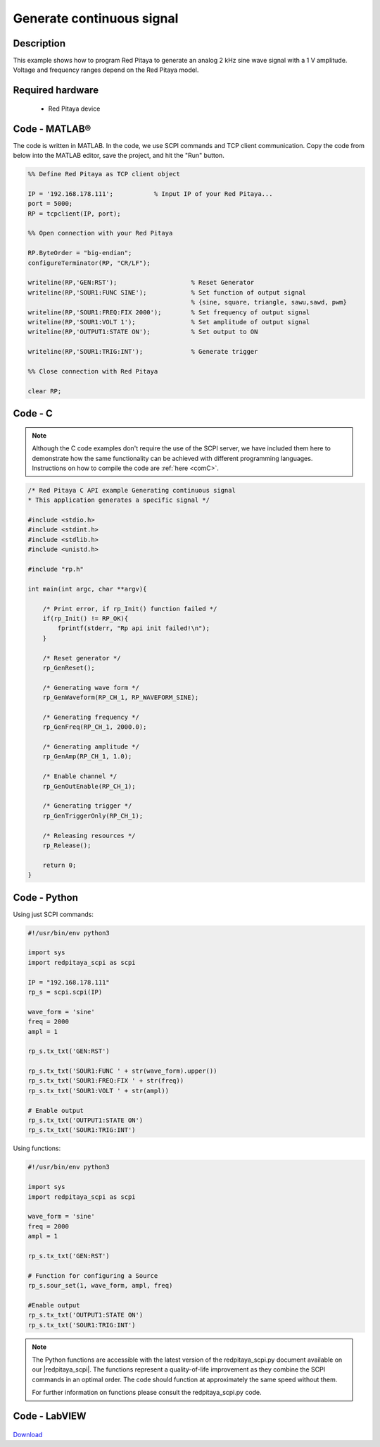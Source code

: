 Generate continuous signal
##########################

.. http://blog.redpitaya.com/examples-new/generate-continuous-signal-on-fast-analog-outputs/

Description
***********

This example shows how to program Red Pitaya to generate an analog 2 kHz sine wave signal with a 1 V amplitude. Voltage and frequency ranges depend on the Red Pitaya model.


Required hardware
*****************

    - Red Pitaya device

.. figure:: ../general_img/RedPitaya_general.png

Code - MATLAB®
**************

The code is written in MATLAB. In the code, we use SCPI commands and TCP client communication. Copy the code from below into the MATLAB editor, save the project, and hit the "Run" button.

.. code-block:: matlab

    %% Define Red Pitaya as TCP client object

    IP = '192.168.178.111';           % Input IP of your Red Pitaya...
    port = 5000;
    RP = tcpclient(IP, port);

    %% Open connection with your Red Pitaya

    RP.ByteOrder = "big-endian";
    configureTerminator(RP, "CR/LF");

    writeline(RP,'GEN:RST');                    % Reset Generator
    writeline(RP,'SOUR1:FUNC SINE');            % Set function of output signal
                                                % {sine, square, triangle, sawu,sawd, pwm}
    writeline(RP,'SOUR1:FREQ:FIX 2000');        % Set frequency of output signal
    writeline(RP,'SOUR1:VOLT 1');               % Set amplitude of output signal
    writeline(RP,'OUTPUT1:STATE ON');           % Set output to ON

    writeline(RP,'SOUR1:TRIG:INT');             % Generate trigger

    %% Close connection with Red Pitaya

    clear RP;
    
    
Code - C
********

.. note::

    Although the C code examples don't require the use of the SCPI server, we have included them here to demonstrate how the same functionality can be achieved with different programming languages. 
    Instructions on how to compile the code are :ref:`here <comC>`.


.. code-block:: c

    /* Red Pitaya C API example Generating continuous signal  
    * This application generates a specific signal */

    #include <stdio.h>
    #include <stdint.h>
    #include <stdlib.h>
    #include <unistd.h>

    #include "rp.h"

    int main(int argc, char **argv){

        /* Print error, if rp_Init() function failed */
        if(rp_Init() != RP_OK){
            fprintf(stderr, "Rp api init failed!\n");
        }

        /* Reset generator */
        rp_GenReset();

        /* Generating wave form */
        rp_GenWaveform(RP_CH_1, RP_WAVEFORM_SINE);

        /* Generating frequency */
        rp_GenFreq(RP_CH_1, 2000.0);

        /* Generating amplitude */
        rp_GenAmp(RP_CH_1, 1.0);

        /* Enable channel */
        rp_GenOutEnable(RP_CH_1);

        /* Generating trigger */
        rp_GenTriggerOnly(RP_CH_1);

        /* Releasing resources */
        rp_Release();

        return 0;
    }


Code - Python
*************

Using just SCPI commands:

.. code-block:: python

    #!/usr/bin/env python3
    
    import sys
    import redpitaya_scpi as scpi
    
    IP = "192.168.178.111"
    rp_s = scpi.scpi(IP)

    wave_form = 'sine'
    freq = 2000
    ampl = 1

    rp_s.tx_txt('GEN:RST')

    rp_s.tx_txt('SOUR1:FUNC ' + str(wave_form).upper())
    rp_s.tx_txt('SOUR1:FREQ:FIX ' + str(freq))
    rp_s.tx_txt('SOUR1:VOLT ' + str(ampl))

    # Enable output
    rp_s.tx_txt('OUTPUT1:STATE ON')
    rp_s.tx_txt('SOUR1:TRIG:INT')

Using functions:

.. code-block:: python

    #!/usr/bin/env python3
    
    import sys
    import redpitaya_scpi as scpi
    
    wave_form = 'sine'
    freq = 2000
    ampl = 1
    
    rp_s.tx_txt('GEN:RST')
    
    # Function for configuring a Source 
    rp_s.sour_set(1, wave_form, ampl, freq)
    
    #Enable output
    rp_s.tx_txt('OUTPUT1:STATE ON')
    rp_s.tx_txt('SOUR1:TRIG:INT')

.. note::

    The Python functions are accessible with the latest version of the redpitaya_scpi.py document available on our |redpitaya_scpi|.
    The functions represent a quality-of-life improvement as they combine the SCPI commands in an optimal order. The code should function at approximately the same speed without them.

    For further information on functions please consult the redpitaya_scpi.py code.


.. |redpitaya_scpi| raw:: html

    <a href="https://github.com/RedPitaya/RedPitaya/blob/master/Examples/python/redpitaya_scpi.py" target="_blank">GitHub</a>



Code - LabVIEW
**************

.. figure:: img/Generate-continuous-signal_LV.png

`Download <https://downloads.redpitaya.com/downloads/Clients/labview/Generate%20continuous%20signal.vi>`_
